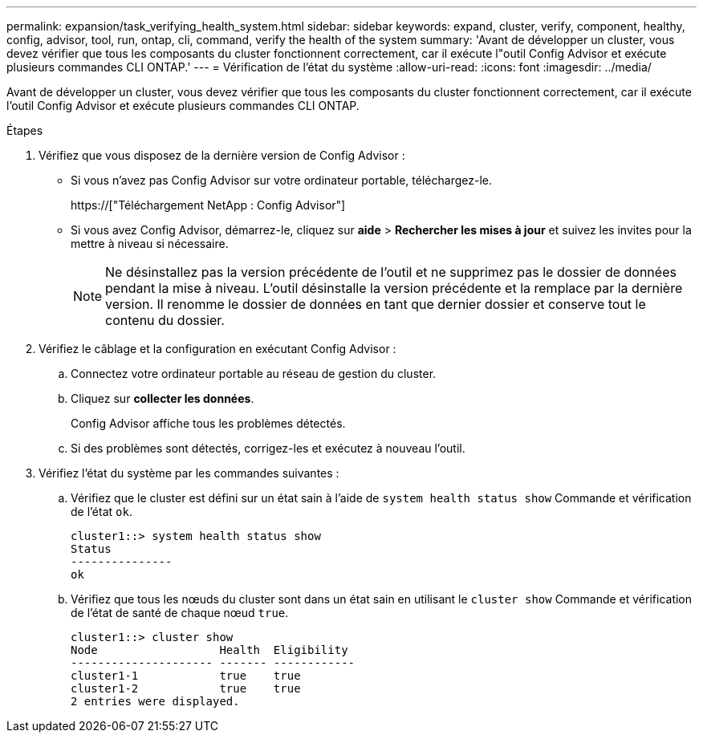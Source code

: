 ---
permalink: expansion/task_verifying_health_system.html 
sidebar: sidebar 
keywords: expand, cluster, verify, component, healthy, config, advisor, tool, run, ontap, cli, command, verify the health of the system 
summary: 'Avant de développer un cluster, vous devez vérifier que tous les composants du cluster fonctionnent correctement, car il exécute l"outil Config Advisor et exécute plusieurs commandes CLI ONTAP.' 
---
= Vérification de l'état du système
:allow-uri-read: 
:icons: font
:imagesdir: ../media/


[role="lead"]
Avant de développer un cluster, vous devez vérifier que tous les composants du cluster fonctionnent correctement, car il exécute l'outil Config Advisor et exécute plusieurs commandes CLI ONTAP.

.Étapes
. Vérifiez que vous disposez de la dernière version de Config Advisor :
+
** Si vous n'avez pas Config Advisor sur votre ordinateur portable, téléchargez-le.
+
https://["Téléchargement NetApp : Config Advisor"]

** Si vous avez Config Advisor, démarrez-le, cliquez sur *aide* > *Rechercher les mises à jour* et suivez les invites pour la mettre à niveau si nécessaire.
+
[NOTE]
====
Ne désinstallez pas la version précédente de l'outil et ne supprimez pas le dossier de données pendant la mise à niveau. L'outil désinstalle la version précédente et la remplace par la dernière version. Il renomme le dossier de données en tant que dernier dossier et conserve tout le contenu du dossier.

====


. Vérifiez le câblage et la configuration en exécutant Config Advisor :
+
.. Connectez votre ordinateur portable au réseau de gestion du cluster.
.. Cliquez sur *collecter les données*.
+
Config Advisor affiche tous les problèmes détectés.

.. Si des problèmes sont détectés, corrigez-les et exécutez à nouveau l'outil.


. Vérifiez l'état du système par les commandes suivantes :
+
.. Vérifiez que le cluster est défini sur un état sain à l'aide de `system health status show` Commande et vérification de l'état `ok`.
+
[listing]
----
cluster1::> system health status show
Status
---------------
ok
----
.. Vérifiez que tous les nœuds du cluster sont dans un état sain en utilisant le `cluster show` Commande et vérification de l'état de santé de chaque nœud `true`.
+
[listing]
----
cluster1::> cluster show
Node                  Health  Eligibility
--------------------- ------- ------------
cluster1-1            true    true
cluster1-2            true    true
2 entries were displayed.
----



